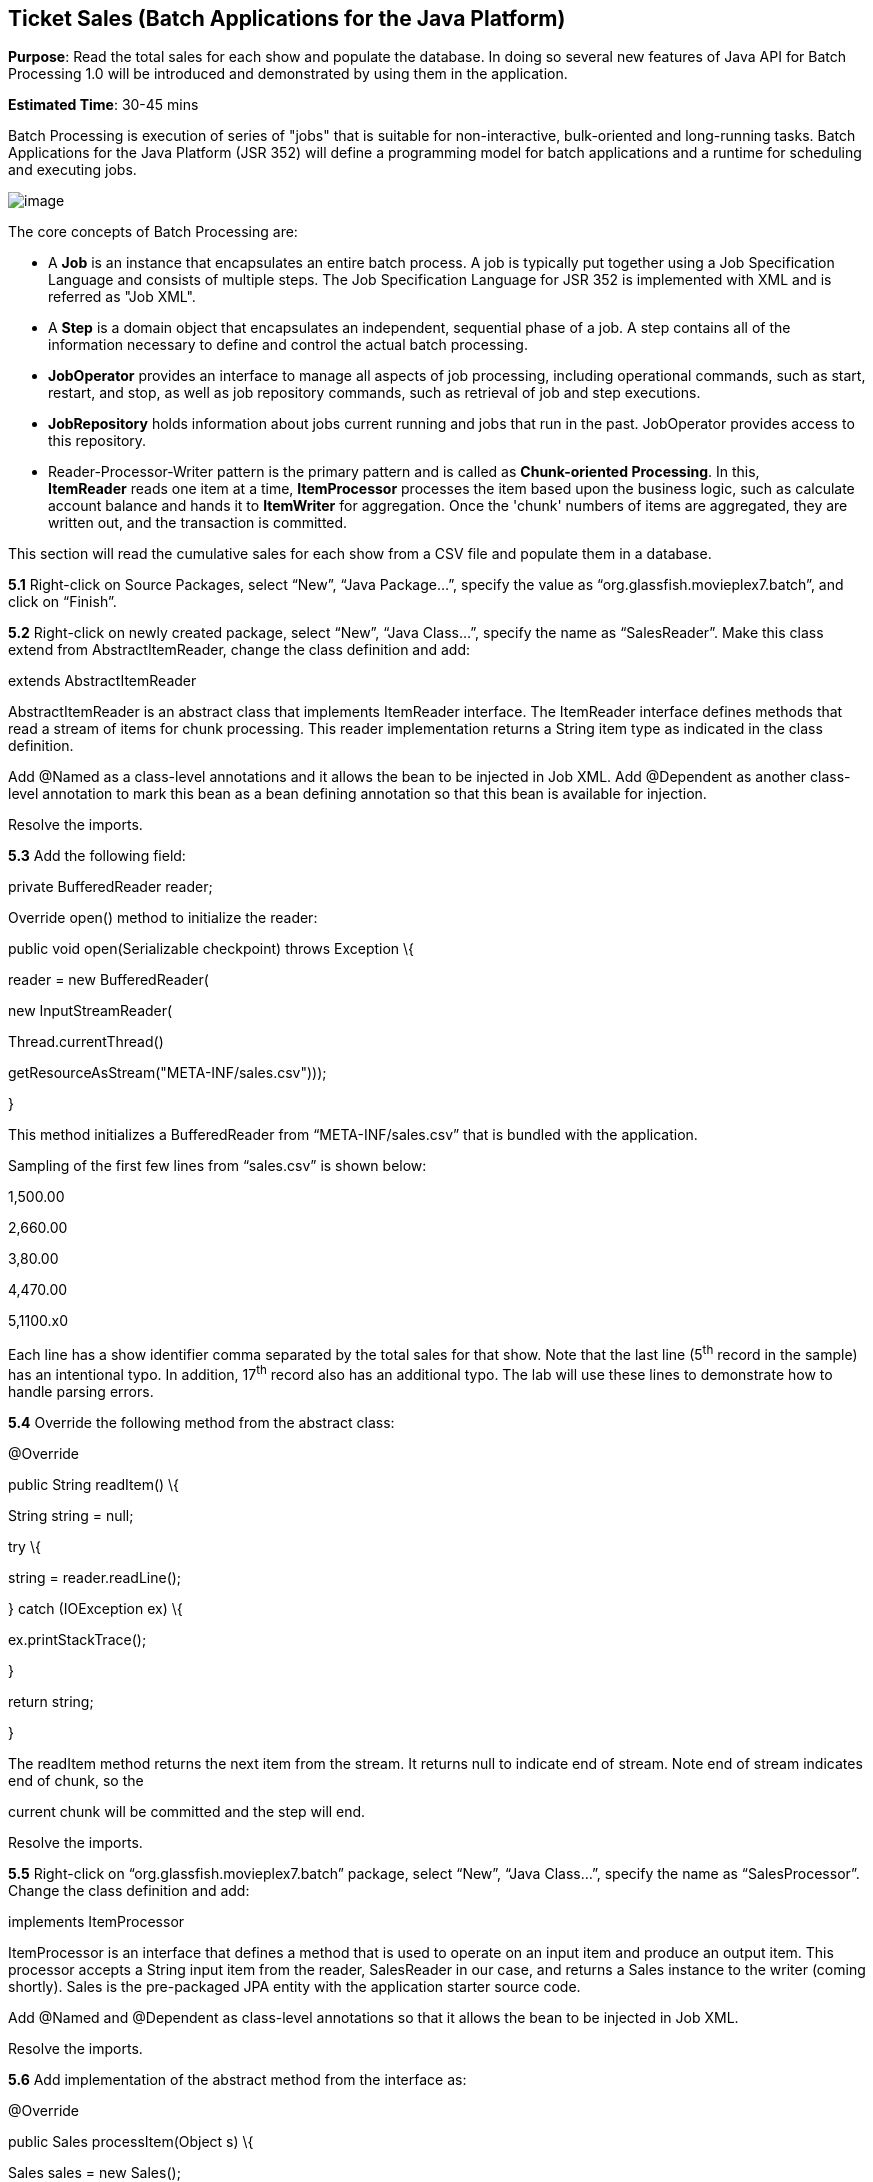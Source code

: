 == Ticket Sales (Batch Applications for the Java Platform)

*Purpose*: Read the total sales for each show and populate the database.
In doing so several new features of Java API for Batch Processing 1.0
will be introduced and demonstrated by using them in the application.

*Estimated Time*: 30-45 mins

Batch Processing is execution of series of "jobs" that is suitable for
non-interactive, bulk-oriented and long-running tasks. Batch
Applications for the Java Platform (JSR 352) will define a programming
model for batch applications and a runtime for scheduling and executing
jobs.

image:images/5.0-batch-intro.png[image] +

The core concepts of Batch Processing are:

* A *Job* is an instance that encapsulates an entire batch process. A
job is typically put together using a Job Specification Language and
consists of multiple steps. The Job Specification Language for JSR 352
is implemented with XML and is referred as "Job XML".
* A *Step* is a domain object that encapsulates an independent,
sequential phase of a job. A step contains all of the information
necessary to define and control the actual batch processing.
* *JobOperator* provides an interface to manage all aspects of job
processing, including operational commands, such as start, restart, and
stop, as well as job repository commands, such as retrieval of job and
step executions.
* *JobRepository* holds information about jobs current running and jobs
that run in the past. JobOperator provides access to this repository.
* Reader-Processor-Writer pattern is the primary pattern and is called
as *Chunk-oriented** **Processing*. In this, *ItemReader* reads one item
at a time, *ItemProcessor* processes the item based upon the business
logic, such as calculate account balance and hands it
to *ItemWriter* for aggregation. Once the 'chunk' numbers of items are
aggregated, they are written out, and the transaction is committed.

This section will read the cumulative sales for each show from a CSV
file and populate them in a database.

*5.1* Right-click on Source Packages, select “New”, “Java Package…”,
specify the value as “org.glassfish.movieplex7.batch”, and click on
“Finish”.

*5.2* Right-click on newly created package, select “New”, “Java Class…”,
specify the name as “SalesReader”. Make this class extend from
AbstractItemReader, change the class definition and add:

extends AbstractItemReader

AbstractItemReader is an abstract class that implements ItemReader
interface. The ItemReader interface defines methods that read a stream
of items for chunk processing. This reader implementation returns a
String item type as indicated in the class definition.

Add @Named as a class-level annotations and it allows the bean to be
injected in Job XML. Add @Dependent as another class-level annotation to
mark this bean as a bean defining annotation so that this bean is
available for injection.

Resolve the imports.

*5.3* Add the following field:

private BufferedReader reader;

Override open() method to initialize the reader:

public void open(Serializable checkpoint) throws Exception \{

reader = new BufferedReader(

new InputStreamReader(

Thread.currentThread()

.getContextClassLoader()

.getResourceAsStream("META-INF/sales.csv")));

}

This method initializes a BufferedReader from “META-INF/sales.csv” that
is bundled with the application.

Sampling of the first few lines from “sales.csv” is shown below:

1,500.00

2,660.00

3,80.00

4,470.00

5,1100.x0

Each line has a show identifier comma separated by the total sales for
that show. Note that the last line (5^th^ record in the sample) has an
intentional typo. In addition, 17^th^ record also has an additional
typo. The lab will use these lines to demonstrate how to handle parsing
errors.

*5.4* Override the following method from the abstract class:

@Override

public String readItem() \{

String string = null;

try \{

string = reader.readLine();

} catch (IOException ex) \{

ex.printStackTrace();

}

return string;

}

The readItem method returns the next item from the stream. It returns
null to indicate end of stream. Note end of stream indicates end of
chunk, so the

current chunk will be committed and the step will end.

Resolve the imports.

*5.5* Right-click on “org.glassfish.movieplex7.batch” package, select
“New”, “Java Class…”, specify the name as “SalesProcessor”. Change the
class definition and add:

implements ItemProcessor

ItemProcessor is an interface that defines a method that is used to
operate on an input item and produce an output item. This processor
accepts a String input item from the reader, SalesReader in our case,
and returns a Sales instance to the writer (coming shortly). Sales is
the pre-packaged JPA entity with the application starter source code.

Add @Named and @Dependent as class-level annotations so that it allows
the bean to be injected in Job XML.

Resolve the imports.

*5.6* Add implementation of the abstract method from the interface as:

@Override

public Sales processItem(Object s) \{

Sales sales = new Sales();

StringTokenizer tokens = new StringTokenizer((String)s, ",");

sales.setId(Integer.parseInt(tokens.nextToken()));

sales.setAmount(Float.parseFloat(tokens.nextToken()));

return sales;

}

This method takes a String parameter coming from the SalesReader, parses
the value, populates them in the Sales instance, and returns it. This is
then aggregated with the writer.

The method can return null indicating that the item should not be
aggregated. For example, the parsing errors can be handled within the
method and return null if the values are not correct. However this
method is implemented where any parsing errors are thrown as exception.
Job XML can be instructed to skip these exceptions and thus that
particular record is skipped from aggregation as well (shown later).

Resolve the imports.

*5.7* Right-click on “org.glassfish.movieplex7.batch” package, select
“New”, “Java Class…”, specify the name as “SalesWriter”. Change the
class definition and add:

extends AbstractItemWriter

AbstractItemWriter is an abstract class that implements ItemWriter
interface. The ItemWriter interface defines methods that write to a
stream of items for chunk processing. This writer writes a list of Sales
items.

Add @Named and @Dependent as class-level annotations so that it allows
the bean to be injected in Job XML.

Resolve the imports.

*5.8* Inject EntityManager as:

@PersistenceContext EntityManager em;

Override the following method from the abstract class:

@Override

@Transactional

public void writeItems(List list) \{

for (Sales s : (List<Sales>)list) \{

em.persist(s);

}

}

Batch runtime aggregates the list of Sales instances returned from the
SalesProessor and makes it available as List in this method. This method
iterates over the list and persist each item in the database.

The method also specifies @Transactional as a method level annotation.
This is a new annotation introduced by JTA 1.2 that provides the ability
to control transaction boundaries on CDI managed beans. This provides
the semantics of EJB transaction attributes in CDI beans without
dependencies such as RMI. This support is implemented via an
implementation of a CDI interceptor that conducts the necessary
suspending, resuming, etc. 

In this case, a transaction is automatically started before the method
is called, committed if no checked exceptions are thrown, and rolled
back if runtime exceptions are thrown. This behavior can be overridden
using rollbackOn and dontRollbackOn attributes of the annotation.

Resolve the imports.

*5.9* Create Job XML that defines the job, step, and chunk.

In “Files” tab, expand the project -> “src” -> “main” -> “resources”,
right-click on “resources”, “META-INF”, select “New”, “Folder…”, specify
the name as “batch-jobs”, and click on “Finish”.

Right-click on the newly created folder, select “New”, “Other…”, select
“XML”, “XML Document”, click on “Next >”, give the name as “eod-sales”,
click on “Next”, take the default, and click on “Finish”.

Replace contents of the file with the following:

<job id="endOfDaySales"
xmlns="http://xmlns.jcp.org/xml/ns/javaee[http://xmlns.jcp.org/xml/ns/javaee]"
version="1.0">

<step id="populateSales">

<chunk item-count="3" skip-limit="5">

<reader ref="salesReader"/>

<processor ref="salesProcessor"/>

<writer ref="salesWriter"/>

<skippable-exception-classes>

<include class="java.lang.NumberFormatException"/>

</skippable-exception-classes>

</chunk>

</step>

</job>

This code shows that the job has one step of chunk type. The <reader>,
<processor>, and <writer> elements define the CDI bean name of the
implementations of ItemReader, ItemProcessor, and ItemWriter interfaces.
The item-count attribute defines that 3 items are
read/processed/aggregated and then given to the writer. The entire
reader/processor/writer cycle is executed within a transaction. The
<skippable-exception-classes> element specifies a set of exceptions to
be skipped by chunk processing.

CSV file used for this lab has intentionally introduced couple of typos
that would generate NumberFormatException. Specifying this element
allows skipping the exception, ignore that particular element, and
continue processing. If this element is not specified then the batch
processing will halt. The skip-limit attribute specifies the number of
exceptions a step will skip.

*5.10* Lets invoke the batch job.

Right-click on “org.glassfish.movieplex7.batch” package, select “New”,
“Java Class…”. Enter the name as “SalesBean” and click on “Finish”
button.

Add the following code to the bean:

public void runJob() \{

try \{

JobOperator jo = BatchRuntime.getJobOperator();

long jobId = jo.start("eod-sales", new Properties());

System.out.println("Started job: with id: " + jobId);

} catch (JobStartException ex) \{

ex.printStackTrace();

}

}

This method uses BatchRuntime to get an instance of JobOperator, which
is then used to start the job. JobOperator is the interface for
operating on batch jobs. It can be used to start, stop, and restart
jobs. It can additionally inspect job history, to discover what jobs are
currently running and what jobs have previously run.

Add @Named and @RequestScoped as class-level annotations. This allows
the bean to be injectable in an EL expression.

Resolve the imports.

image:images/5.10-imports.png[image]

*5.11* Inject EntityManagerFactory in the class as:

@PersistenceUnit EntityManagerFactory emf;

and add the following method:

public List<Sales> getSalesData() \{

return emf.createEntityManager().createNamedQuery("Sales.findAll",
Sales.class).getResultList();

}

This method uses a pre-defined @NamedQuery to query the database and
return all the rows from the table.

Resolve the imports.

*5.12* Right-click on “Web Pages”, select “New”, “Folder…”, specify the
name as “batch”, and click on “Finish”.

Right-click on the newly created folder, select “New”, “Other…”,
“JavaServer Faces”, “Facelets Template Client”, and click on “Next >”.

Give the File Name as “sales”. Click on “Browse…” next to “Template:”,
expand “Web Pages”, “WEB-INF”, select “template.xhtml”, and click on
“Select File”. Click on “Finish”.

In this file, remove <ui:define> sections where name attribute value is
“top” and “left”. These sections are inherited from the template.

Replace <ui:define> section with “content” name such that it looks like:

<ui:define name=”content”>

<h1>Movie Sales</h1>

<h:form>

<h:dataTable value="#\{salesBean.salesData}" var="s" border="1">

<h:column>

<f:facet name="header">

<h:outputText value="Show ID" />

</f:facet>

#\{s.id}

</h:column>

<h:column>

<f:facet name="header">

<h:outputText value="Sales" />

</f:facet>

#\{s.amount}

</h:column>

</h:dataTable>

<h:commandButton value="Run Job" action="sales"
actionListener="#\{salesBean.runJob()}"/>

<h:commandButton value="Refresh" action="sales" />

</h:form>

</ui:define>

This code displays the show identifier and sales from that show in a
table by invoking SalesBean.getSalesData(). First command button allows
invoking the job that processes the CSV file and populates the database.
The second command button refreshes the page.

Right-click on the yellow bulb to fix namespace prefix/URI mapping. This
needs to be repeated for h: and f: prefix.

*5.13* Add the following code in “template.xhtml” along with other
<outputLink>s:

<p/><h:outputLink
value="$\{facesContext.externalContext.requestContextPath}/faces/batch/sales.xhtml">Sales</h:outputLink>

*5.14* Run the project to see the output as shown.

image:images/5.14-sales.png[image]

Notice, a new “Sales” entry is displayed in the left navigation bar.

*5.15* Click on “Sales” to see the output as shown.

image:images/5.15-sales.png[image]

The empty table indicates that there is no sales data in the database.

*5.16* Click on “Run Job” button to initiate data processing of CSV
file. Look for “Waiting for localhost...” in the browser status bar,
wait for a couple of seconds for the processing to finish, and then
click on “Refresh” button to see the updated output as shown.

image:images/5.16-sales-output.png[image]

Now the table is populated with the sales data.

Note that record 5 is missing from the table, as this records did not
have correct numeric entries for the sales total. The Job XML for the
application explicitly mentioned to skip such errors.


